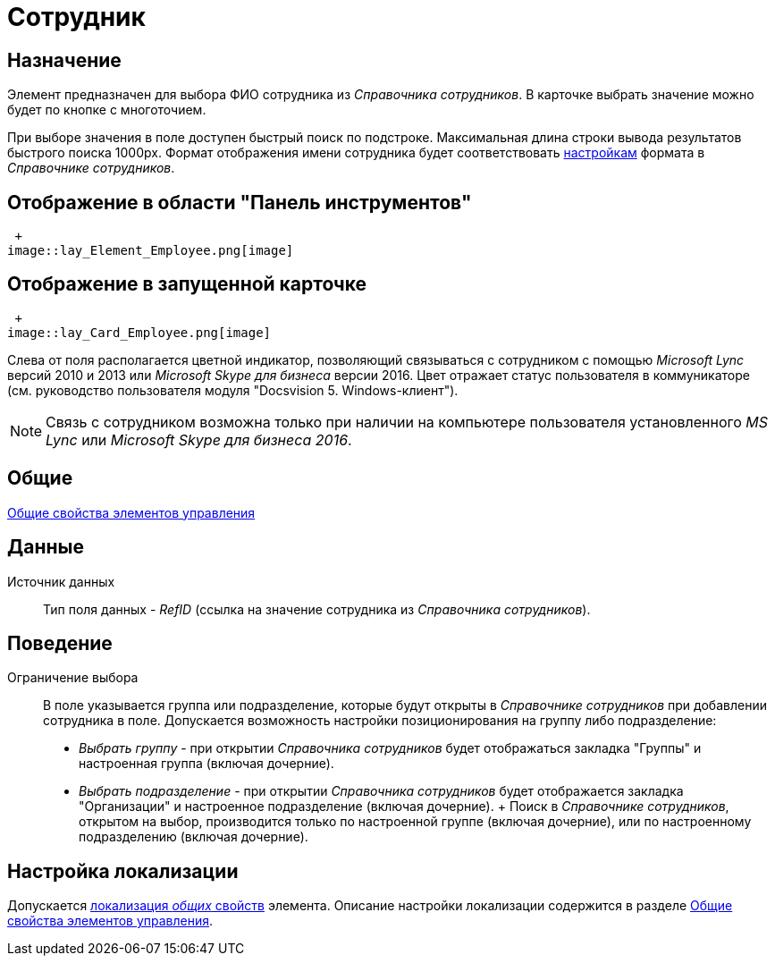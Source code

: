 = Сотрудник

== Назначение

Элемент предназначен для выбора ФИО сотрудника из _Справочника сотрудников_. В карточке выбрать значение можно будет по кнопке с многоточием.

При выборе значения в поле доступен быстрый поиск по подстроке. Максимальная длина строки вывода результатов быстрого поиска 1000px. Формат отображения имени сотрудника будет соответствовать xref:staff_Set_Employee_view_folmat.adoc[настройкам] формата в _Справочнике сотрудников_.

== Отображение в области "Панель инструментов"

 +
image::lay_Element_Employee.png[image]

== Отображение в запущенной карточке

 +
image::lay_Card_Employee.png[image]

Слева от поля располагается цветной индикатор, позволяющий связываться с сотрудником с помощью _Microsoft Lync_ версий 2010 и 2013 или _Microsoft Skype для бизнеса_ версии 2016. Цвет отражает статус пользователя в коммуникаторе (см. руководство пользователя модуля "Docsvision 5. Windows-клиент").

[NOTE]
====
Связь с сотрудником возможна только при наличии на компьютере пользователя установленного _MS Lync_ или _Microsoft Skype для бизнеса 2016_.
====

== Общие

xref:lay_Elements_general.adoc[Общие свойства элементов управления]

== Данные

Источник данных::
Тип поля данных - _RefID_ (ссылка на значение сотрудника из _Справочника сотрудников_).

== Поведение

Ограничение выбора::
В поле указывается группа или подразделение, которые будут открыты в _Справочнике сотрудников_ при добавлении сотрудника в поле. Допускается возможность настройки позиционирования на группу либо подразделение:
  +
  * _Выбрать группу_ - при открытии _Справочника сотрудников_ будет отображаться закладка "Группы" и настроенная группа (включая дочерние).
  * _Выбрать подразделение_ - при открытии _Справочника сотрудников_ будет отображается закладка "Организации" и настроенное подразделение (включая дочерние).
  +
  Поиск в _Справочнике сотрудников_, открытом на выбор, производится только по настроенной группе (включая дочерние), или по настроенному подразделению (включая дочерние).

== Настройка локализации

Допускается xref:lay_Locale_common_element_properties.adoc[локализация _общих_ свойств] элемента. Описание настройки локализации содержится в разделе xref:lay_Elements_general.adoc[Общие свойства элементов управления].
